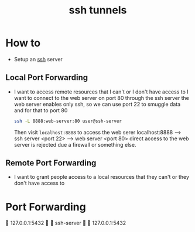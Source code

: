 :PROPERTIES:
:ID:       e1718b7e-31e1-46be-bcf6-f9078fd8ceb8
:ROAM_REFS: https://robotmoon.com/ssh-tunnels/
:END:
#+title: ssh tunnels
#+filetags: :computer-science:

* How to
- Setup an [[id:b266a53c-5617-44e7-af30-9012c1a18197][ssh]] server
** Local Port Forwarding 
- I want to access remote resources that I can't or I don't have access to
  I want to connect to the web server on port 80 through the ssh server
  the web server enables only ssh, so we can use port 22 to smuggle data and for that to port 80
  #+begin_src sh
    ssh -L 8888:web-server:80 user@ssh-server
  #+end_src
  Then visit =localhost:8888= to access the web serer
  localhost:8888 --> ssh server <port 22> --> web server <port 80>
  direct access to the web server is rejected due a firewall or something else.
** Remote Port Forwarding 
- I want to grant people access to a local resources that they can't or they don't have access to

* Port Forwarding
 127.0.0.1:5432   ssh-server   127.0.0.1:5432
